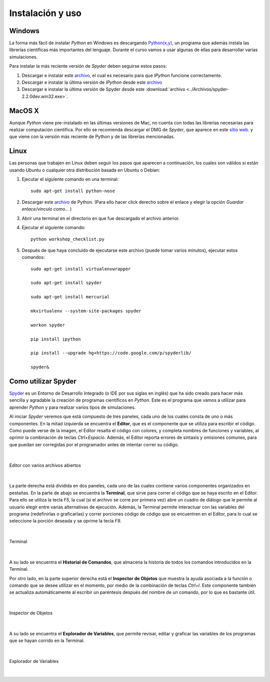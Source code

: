 .. -*- mode: rst; mode: flyspell; mode: auto-fill; mode: wiki-nav-*- 

=================
Instalación y uso
=================

Windows
-------

La forma más fácil de instalar *Python* en Windows es descargando `Python(x,y)
<http://www.pythonxy.com/>`_, un programa que además instala las librerías
científicas más importantes del lenguaje. Durante el curso vamos a usar algunas
de ellas para desarrollar varias simulaciones.

Para instalar la más reciente versión de *Spyder* deben seguirse estos pasos:

#. Descargar e instalar este `archivo
   <https://github.com/downloads/zeromq/pyzmq/pyzmq-2.2.0.win32-py2.7.msi>`_,
   el cual es necesario para que *IPython* funcione correctamente.

#. Descargar e instalar la última versión de *IPython* desde este `archivo
   <https://github.com/downloads/ipython/ipython/ipython-0.13.py2-win32.exe>`_

#. Descargar e instalar la última versión de Spyder desde este
   :download:`archivo <../Archivos/spyder-2.2.0dev.win32.exe>`.


MacOS X 
-------

Aunque *Python* viene pre-instalado en las últimas versiones de Mac, no cuenta
con todas las librerías necesarias para realizar computación científica. Por
ello se recomienda descargar el DMG de *Spyder*, que aparece en este `sitio web
<http://code.google.com/p/spyderlib/downloads/list>`_. y que viene con la
versión más reciente de Python y de las librerías mencionadas.

Linux
-----

Las personas que trabajen en Linux deben seguir los pasos que aparecen a
continuación, los cuales son válidos si están usando Ubuntu o cualquier otra
distribución basada en Ubuntu o Debian:

#. Ejecutar el siguiente comando en una terminal::

      sudo apt-get install python-nose

#. Descargar este `archivo
   <http://www.fperez.org/py4science/workshop_checklist.py>`_ de Python. (Para
   ello hacer click derecho sobre el enlace y elegir la opción *Guardar
   enlace/vínculo como...* )

#. Abrir una terminal en el directorio en que fue descargado el archivo
   anterior.

#. Ejecutar el siguiente comando::

       python workshop_checklist.py

#. Después de que haya concluido de ejecutarse este archivo (puede tomar varios
   minutos), ejecutar estos comandos::

       sudo apt-get install virtualenvwrapper

       sudo apt-get install spyder

       sudo apt-get install mercurial
       
       mkvirtualenv --system-site-packages spyder

       workon spyder

       pip install ipython

       pip install --upgrade hg+https://code.google.com/p/spyderlib/

       spyder&



Como utilizar Spyder
--------------------

Spyder_ es un Entorno de Desarrollo Integrado (o IDE por sus siglas en inglés)
que ha sido creado para hacer más sencilla y agradable la creación de programas
científicos en *Python*. Este es el programa que vamos a utilizar para aprender
*Python* y para realizar varios tipos de simulaciones.

.. _Spyder: http://code.google.com/p/spyderlib/

Al iniciar *Spyder* veremos que está compuesto de tres paneles, cada uno de los
cuales consta de uno o más componentes. En la mitad izquierda se encuentra el
**Editor**, que es el componente que se utiliza para escribir el código. Como
puede verse de la imagen, el Editor resalta el código con colores, y completa
nombres de funciones y variables, al oprimir la combinación de teclas
*Ctrl+Espacio*. Además, el Editor reporta errores de sintaxis y omisiones
comunes, para que puedan ser corregidas por el programador antes de intentar
correr su código.

|

.. figure:: ../Imagenes/editor.png
   :align: center

   Editor con varios archivos abiertos

|

La parte derecha está dividida en dos paneles, cada uno de las cuales contiene
varios componentes organizados en pestañas. En la parte de abajo se encuentra
la **Terminal**, que sirve para correr el código que se haya escrito en el
Editor. Para ello se utiliza la tecla *F5*, la cual (si el archivo se corre por
primera vez) abre un cuadro de diálogo que le permite al usuario elegir entre
varias alternativas de ejecución. Además, la Terminal permite interactuar con
las variables del programa (redefinirlas o graficarlas) y correr porciones
código de código que se encuentren en el Editor, para lo cual se seleccione la
porción deseada y se oprime la tecla *F9*.

|

.. figure:: ../Imagenes/consola.png
   :align: center

   Terminal

|

A su lado se encuentra el **Historial de Comandos**, que almacena la historia
de todos los comandos introducidos en la Terminal.

Por otro lado, en la parte superior derecha está el **Inspector de Objetos**
que muestra la ayuda asociada a la función o comando que se desee utilizar en
el momento, por medio de la combinación de teclas *Ctrl+I*. Este componente
también se actualiza automáticamente al escribir un paréntesis después del
nombre de un comando, por lo que es bastante útil.

|

.. figure:: ../Imagenes/object_inspector.png
   :align: center

   Inspector de Objetos

|

A su lado se encuentra el **Explorador de Variables**, que permite revisar,
editar y graficar las variables de los programas que se hayan corrido en la
Terminal.
 
|

.. figure:: ../Imagenes/variable_explorer.png
   :align: center

   Explorador de Variables

|

..  LocalWords:  Python print Run LocalWords warning from future import math In
..  LocalWords:  division Mathematica image png kill img run ipython verbatim
..  LocalWords:  slicing return def suppress Out in elif else if range False li
..  LocalWords:  True append while for class init self split Imagenes Spyder
..  LocalWords:  Windows MacOS script apt get install virtualenvwrapper
..  LocalWords:  IPython download
